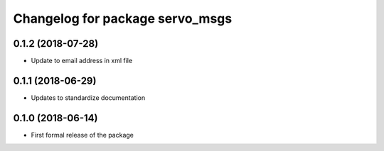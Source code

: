^^^^^^^^^^^^^^^^^^^^^^^^^^^^^^
Changelog for package servo_msgs
^^^^^^^^^^^^^^^^^^^^^^^^^^^^^^

0.1.2 (2018-07-28)
------------------
* Update to email address in xml file

0.1.1 (2018-06-29)
------------------
* Updates to standardize documentation

0.1.0 (2018-06-14)
------------------
* First formal release of the package
